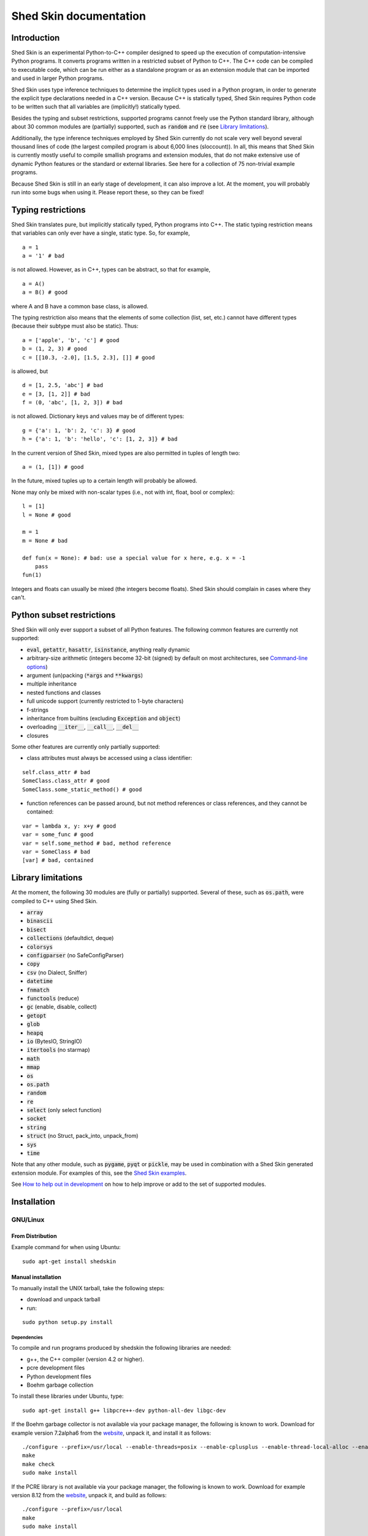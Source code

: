 Shed Skin documentation
=======================

Introduction
------------

Shed Skin is an experimental Python-to-C++ compiler designed to speed up the execution of computation-intensive Python programs. It converts programs written in a restricted subset of Python to C++. The C++ code can be compiled to executable code, which can be run either as a standalone program or as an extension module that can be imported and used in larger Python programs.

Shed Skin uses type inference techniques to determine the implicit types used in a Python program, in order to generate the explicit type declarations needed in a C++ version. Because C++ is statically typed, Shed Skin requires Python code to be written such that all variables are (implicitly!) statically typed.

Besides the typing and subset restrictions, supported programs cannot freely use the Python standard library, although about 30 common modules are (partially) supported, such as :code:`random` and :code:`re` (see `Library limitations`_).

Additionally, the type inference techniques employed by Shed Skin currently do not scale very well beyond several thousand lines of code (the largest compiled program is about 6,000 lines (sloccount)). In all, this means that Shed Skin is currently mostly useful to compile smallish programs and extension modules, that do not make extensive use of dynamic Python features or the standard or external libraries. See here for a collection of 75 non-trivial example programs.

Because Shed Skin is still in an early stage of development, it can also improve a lot. At the moment, you will probably run into some bugs when using it. Please report these, so they can be fixed!

Typing restrictions
-------------------

Shed Skin translates pure, but implicitly statically typed, Python programs into C++. The static typing restriction means that variables can only ever have a single, static type. So, for example,

::

  a = 1
  a = '1' # bad

is not allowed. However, as in C++, types can be abstract, so that for example,

::

  a = A()
  a = B() # good

where A and B have a common base class, is allowed.

The typing restriction also means that the elements of some collection (list, set, etc.) cannot have different types (because their subtype must also be static). Thus:

::

  a = ['apple', 'b', 'c'] # good
  b = (1, 2, 3) # good
  c = [[10.3, -2.0], [1.5, 2.3], []] # good

is allowed, but

::

  d = [1, 2.5, 'abc'] # bad
  e = [3, [1, 2]] # bad
  f = (0, 'abc', [1, 2, 3]) # bad

is not allowed. Dictionary keys and values may be of different types:

::

  g = {'a': 1, 'b': 2, 'c': 3} # good
  h = {'a': 1, 'b': 'hello', 'c': [1, 2, 3]} # bad

In the current version of Shed Skin, mixed types are also permitted in tuples of length two:

::

  a = (1, [1]) # good

In the future, mixed tuples up to a certain length will probably be allowed.

None may only be mixed with non-scalar types (i.e., not with int, float, bool or complex):

::

  l = [1]
  l = None # good

  m = 1
  m = None # bad

  def fun(x = None): # bad: use a special value for x here, e.g. x = -1
      pass
  fun(1)

Integers and floats can usually be mixed (the integers become floats). Shed Skin should complain in cases where they can't.

Python subset restrictions
--------------------------

Shed Skin will only ever support a subset of all Python features. The following common features are currently not supported:

* :code:`eval`, :code:`getattr`, :code:`hasattr`, :code:`isinstance`, anything really dynamic
* arbitrary-size arithmetic (integers become 32-bit (signed) by default on most architectures, see `Command-line options`_)
* argument (un)packing (:code:`*args` and :code:`**kwargs`)
* multiple inheritance
* nested functions and classes
* full unicode support (currently restricted to 1-byte characters)
* f-strings
* inheritance from builtins (excluding :code:`Exception` and :code:`object`)
* overloading :code:`__iter__`, :code:`__call__`, :code:`__del__`
* closures

Some other features are currently only partially supported:

* class attributes must always be accessed using a class identifier:

::

  self.class_attr # bad
  SomeClass.class_attr # good
  SomeClass.some_static_method() # good

* function references can be passed around, but not method references or class references, and they cannot be contained:

::

  var = lambda x, y: x+y # good
  var = some_func # good
  var = self.some_method # bad, method reference
  var = SomeClass # bad
  [var] # bad, contained

Library limitations
-------------------

At the moment, the following 30 modules are (fully or partially) supported. Several of these, such as :code:`os.path`, were compiled to C++ using Shed Skin.

* :code:`array`
* :code:`binascii`
* :code:`bisect`
* :code:`collections` (defaultdict, deque)
* :code:`colorsys`
* :code:`configparser` (no SafeConfigParser)
* :code:`copy`
* :code:`csv` (no Dialect, Sniffer)
* :code:`datetime`
* :code:`fnmatch`
* :code:`functools` (reduce)
* :code:`gc` (enable, disable, collect)
* :code:`getopt`
* :code:`glob`
* :code:`heapq`
* :code:`io` (BytesIO, StringIO)
* :code:`itertools` (no starmap)
* :code:`math`
* :code:`mmap`
* :code:`os`
* :code:`os.path`
* :code:`random`
* :code:`re`
* :code:`select` (only select function)
* :code:`socket`
* :code:`string`
* :code:`struct` (no Struct, pack_into, unpack_from)
* :code:`sys`
* :code:`time`

Note that any other module, such as :code:`pygame`, :code:`pyqt` or :code:`pickle`, may be used in combination with a Shed Skin generated extension module. For examples of this, see the `Shed Skin examples <https://github.com/shedskin/shedskin/tree/master/examples>`_.

See `How to help out in development`_ on how to help improve or add to the set of supported modules.

Installation
------------

GNU/Linux
~~~~~~~~~

From Distribution
``````````````````

Example command for when using Ubuntu:

::

  sudo apt-get install shedskin

Manual installation
```````````````````

To manually install the UNIX tarball, take the following steps:

* download and unpack tarball
* run:

::

  sudo python setup.py install

Dependencies
............

To compile and run programs produced by shedskin the following libraries are needed:

* g++, the C++ compiler (version 4.2 or higher).
* pcre development files
* Python development files
* Boehm garbage collection

To install these libraries under Ubuntu, type:

::

  sudo apt-get install g++ libpcre++-dev python-all-dev libgc-dev

If the Boehm garbage collector is not available via your package manager, the following is known to work. Download for example version 7.2alpha6 from the `website <http://www.hboehm.info/gc/>`__, unpack it, and install it as follows:

::

  ./configure --prefix=/usr/local --enable-threads=posix --enable-cplusplus --enable-thread-local-alloc --enable-large-config
  make
  make check
  sudo make install

If the PCRE library is not available via your package manager, the following is known to work. Download for example version 8.12 from the `website <http://www.pcre.org/>`__, unpack it, and build as follows:

::

  ./configure --prefix=/usr/local
  make
  sudo make install

OSX
~~~

Manual installation
```````````````````

To install the UNIX tarball on an **OSX** system, take the following steps:

* download and unpack tarball
* run:

::

  sudo python setup.py install

Dependencies
............

To compile and run programs produced by shedskin the following libraries are needed:

* g++, the C++ compiler (version 4.2 or higher; comes with the Apple XCode development environment?)
* pcre development files
* Python development files
* Boehm garbage collection

If the Boehm garbage collector is not available via your package manager, the following is known to work. Download for example version 7.2alpha6 from the `website <http://www.hboehm.info/gc/>`__, unpack it, and install it as follows:

::

  ./configure --prefix=/usr/local --enable-threads=posix --enable-cplusplus --enable-thread-local-alloc --enable-large-config
  make
  make check
  sudo make install

If the PCRE library is not available via your package manager, the following is known to work. Download for example version 8.12 from the `website <http://www.pcre.org/>`__, unpack it, and build as follows:

::

  ./configure --prefix=/usr/local
  make
  sudo make install

Windows
~~~~~~~

Shedskin 0.9.4 is the latest version to support Windows out-of-the-box. With 0.9.7, we hope to add easy Windows support again.

It is possible to use Shedskin master under Windows, but it requires some manual steps.

First, install msys64 and mingw64. Then start a mingw32, mingw64 or ucrt64 shell, and install the shedskin dependencies:

::

  pacman -S libgc
  pacman -S libgc-devel
  pacman -S libpcre
  pacman -S pcre-devel
  pacman -S python-devel

It should now be possible to use Shedskin from the shell.

Compiling a standalone program
------------------------------

To compile the following simple test program, called ``test.py``:

::

  print('hello, world!')

Type:

::

  shedskin translate test

This will create two C++ files, called ``test.cpp`` and ``test.hpp``, as well as a ``Makefile``.

To create an executable file, called ``test`` (or ``test.exe``), type:

::

  make

Generating an extension module
------------------------------

To compile the following program, called ``simple_module.py``, as an extension module:

::

  # simple_module.py

  def func1(x):
      return x+1

  def func2(n):
      d = dict([(i, i*i)  for i in range(n)])
      return d

  if __name__ == '__main__':
      print(func1(5))
      print(func2(10))

Type:

::

  shedskin translate -e simple_module
  make

For 'make' to succeed, make sure to have the Python development files installed (under **Debian**, install ``python-dev``; under **Fedora**, install ``python-devel``).

Note that for type inference to be possible, the module must (indirectly) call its own functions. This is accomplished in the example by putting the function calls under the :code:`if __name__=='__main__'` statement, so that they are not executed when the module is imported. Functions only have to be called indirectly, so if func2 calls func1, the call to func1 can be omitted.

The extension module can now be simply imported and used as usual:

::

  >>> from simple_module import func1, func2
  >>> func1(5)
  6
  >>> func2(10)
  {0: 0, 1: 1, 2: 4, 3: 9, 4: 16, 5: 25, 6: 36, 7: 49, 8: 64, 9: 81}

Limitations
~~~~~~~~~~~

There are some important differences between using the compiled extension module and the original.

#. Only builtin scalar and container types (:code:`int`, :code:`float`, :code:`complex`, :code:`bool`, :code:`str`, :code:`bytes`, :code:`bytearray`, :code:`list`, :code:`tuple`, :code:`dict`, :code:`set`) as well as :code:`None` and instances of user-defined classes can be passed/returned. So for instance, anonymous functions and iterators are currently not supported.
#. Builtin objects are completely converted for each call/return from Shed Skin to CPython types and back, including their contents. This means you cannot change CPython builtin objects from the Shed Skin side and vice versa, and conversion may be slow. Instances of user-defined classes can be passed/returned without any conversion, and changed from either side.
#. Global variables are converted once, at initialization time, from Shed Skin to CPython. This means that the value of the CPython version and Shed Skin version can change independently. This problem can be avoided by only using constant globals, or by adding getter/setter functions.
#. Multiple (interacting) extension modules are not supported at the moment. Also, importing and using the Python version of a module and the compiled version at the same time may not work.

Numpy integration
~~~~~~~~~~~~~~~~~

Shed Skin does not currently come with direct support for Numpy. It is possible however to pass a Numpy array to a Shed Skin compiled extension module as a list, using its :code:`tolist` method. Note that this is very inefficient (see above), so it is only useful if a relatively large amount of time is spent inside the extension module. Consider the following example:

::

  # simple_module2.py

  def my_sum(a):
      """ compute sum of elements in list of lists (matrix) """
      h = len(a) # number of rows in matrix
      w = len(a[0]) # number of columns
      s = 0.0
      for i in range(h):
          for j in range(w):
              s += a[i][j]
      return s

  if __name__ == '__main__':
      print(my_sum([[1.0, 2.0], [3.0, 4.0]]))

After compiling this module as an extension module with Shed Skin, we can pass in a Numpy array as follows:

::

  >>> import numpy
  >>> import simple_module2
  >>> a = numpy.array(([1.0, 2.0], [3.0, 4.0]))
  >>> simple_module2.my_sum(a.tolist())
  10.0

Distributing binaries
---------------------

To use a generated binary on another system, make sure ``libgc`` and ``libpcre3`` are installed there. If they are not, and you cannot install them globally, you can place copies of these libraries into the same directory as the binary, using the following approach:

::

  $ ldd test
  libgc.so.1 => /usr/lib/libgc.so.1
  libpcre.so.3 => /lib/x86_64-linux-gnu/libpcre.so.3
  $ cp /usr/lib/libgc.so.1 .
  $ cp /lib/x86_64-linux-gnu/libpcre.so.3 .
  $ LD_LIBRARY_PATH=. ./test

Note that both systems have to be 32- or 64-bit for this to work. If not, Shed Skin must be installed on the other system, to recompile the binary.

Multiprocessing
---------------

Suppose we have defined the following function in a file, called ``meuk.py``:

::

  def part_sum(start, end):
      """ calculate partial sum """
      sum = 0
      for x in range(start, end):
          if x % 2 == 0:
              sum -= 1.0 / x
          else:
              sum += 1.0 / x
      return sum

  if __name__ == '__main__':
      part_sum(1, 10)

To compile this into an extension module, type:

::

  shedskin translate -e meuk
  make

To use the generated extension module with the :code:`multiprocessing` standard library module, simply add a pure-Python wrapper:

::

  from multiprocessing import Pool

  def part_sum((start, end)):
      import meuk
      return meuk.part_sum(start, end)

  pool = Pool(processes=2)
  print(sum(pool.map(part_sum, [(1,10000000), (10000001, 20000000)])))

Calling C/C++ code
------------------

To call manually written C/C++ code, follow these steps:

* Provide Shed Skin with enough information to perform type inference, by providing it with a *type model* of the C/C++ code. Suppose we wish to call a simple function that returns a list with the n smallest prime numbers larger than some number. The following type model, contained in a file called ``stuff.py``, is sufficient for Shed Skin to perform type inference:

::

  #stuff.py

  def more_primes(n, nr=10):
      return [1]

* To actually perform type inference, create a test program, called ``test.py``, that uses the type model, and compile it:

::

  #test.py

  import stuff
  print(stuff.more_primes(100))

::

  shedskin translate test

* Besides ``test.py``, this also compiles ``stuff.py`` to C++. Now you can fill in manual C/C++ code in ``stuff.cpp``. To avoid that it is overwritten the next time ``test.py`` is compiled, move ``stuff.*`` to the Shed Skin ``lib/`` dir.

Standard library
~~~~~~~~~~~~~~~~

By moving ``stuff.*`` to ``lib/``, we have in fact added support for an arbitrary library module to Shed Skin. Other programs compiled by Shed Skin can now import :code:`stuff` and use :code:`more_primes`. In fact, in the ``lib/`` directory, you can find type models and implementations for all supported modules. As you may notice, some have been partially converted to C++ using Shed Skin.

Shed Skin types
~~~~~~~~~~~~~~~

Shed Skin reimplements the Python builtins with its own set of C++ classes. These have a similar interface to their Python counterparts, so they should be easy to use (provided you have some basic C++ knowledge.) See the class definitions in ``lib/builtin.hpp`` for details. If in doubt, convert some equivalent Python code to C++, and have a look at the result!

Command-line options
--------------------

shedskin has recently adopted a command-line api with subcommands:

::

  $ shedskin --help
  usage: shedskin [-h] {analyze,translate,build,run,test} ...

  Restricted-Python-to-C++ Compiler

  options:
    -h, --help            show this help message and exit

  subcommands:
      analyze             analyze and validate python module
      translate           translate python module to cpp
      build               build translated module
      run                 run built and translated module
      test                run tests


The historical behaviour is provided by the `translate` subcommand,
with the other commands except `analyze` requiring `cmake <https://cmake.org/>`_ to work.

analyze
~~~~~~~

The `analyze` command is intended to provided analysis and validation of a shedskin target without code-generation.

::

  $ shedskin analyze --help
  usage: shedskin analyze [-h] name

  positional arguments:
    name        Python file or module to analyze

  options:
    -h, --help  show this help message and exit

build
~~~~~

The `build` command calls `shedskin translate` on a target via cmake, generates a suitable `CMakeLists.txt` file
and then builds it, placing build artefacts in a `build` directory.

::

  $ shedskin build --help
  usage: shedskin build [-h] [--generator G] [--jobs N] [--build-type T] [--test] [--reset] [--conan]
                        [--spm] [--extproject] [--ccache] [--target TARGET [TARGET ...]] [-a]
                        [-d DEBUG] [-e] [-f] [-F FLAGS] [-L [LIB ...]] [-l] [-m MAKEFILE]
                        [-o OUTPUTDIR] [-r] [-s] [-x] [--noassert] [--nobounds] [--nogc] [--nogcwarns]
                        [--nomakefile] [--nowrap]
                        name

  positional arguments:
    name                  Python file or module to compile

  options:
    -h, --help            show this help message and exit
    --generator G         specify a cmake build system generator
    --jobs N              build and run in parallel using N jobs
    --build-type T        set cmake build type (default: 'Debug')
    --test                run ctest
    --reset               reset cmake build
    --conan               install cmake dependencies with conan
    --spm                 install cmake dependencies with spm
    --extproject          install cmake dependencies with externalproject
    --ccache              enable ccache with cmake
    --target TARGET [TARGET ...]
                          build only specified cmake targets
    -a, --ann             Output annotated source code (.ss.py)
    -d DEBUG, --debug DEBUG
                          Set debug level
    -e, --extmod          Generate extension module
    -f, --float           Use 32-bit floating point numbers
    -F FLAGS, --flags FLAGS
                          Provide alternate Makefile flags
    -L [LIB ...], --lib [LIB ...]
                          Add a library directory
    -l, --long            Use long long '64-bit' integers
    -m MAKEFILE, --makefile MAKEFILE
                          Specify alternate Makefile name
    -o OUTPUTDIR, --outputdir OUTPUTDIR
                          Specify output directory for generated files
    -r, --random          Use fast random number generator (rand())
    -s, --silent          Silent mode, only show warnings
    -x, --traceback       Print traceback for uncaught exceptions
    --noassert            Disable assert statements
    --nobounds            Disable bounds checking
    --nogc                Disable garbage collection
    --nogcwarns           Disable runtime GC warnings
    --nomakefile          Disable makefile generation
    --nowrap              Disable wrap-around checking


run
~~~

The `run` command does everything the `build` command does and then runs the resultant executable.

::

  $ shedskin run --help
  usage: shedskin run [-h] [--generator G] [--jobs N] [--build-type T] [--test] [--reset] [--conan]
                      [--spm] [--extproject] [--ccache] [--target TARGET [TARGET ...]] [-a] [-d DEBUG]
                      [-e] [-f] [-F FLAGS] [-L [LIB ...]] [-l] [-m MAKEFILE] [-o OUTPUTDIR] [-r] [-s]
                      [-x] [--noassert] [--nobounds] [--nogc] [--nogcwarns] [--nomakefile] [--nowrap]
                      name

  positional arguments:
    name                  Python file or module to run

  options:
    -h, --help            show this help message and exit
    --generator G         specify a cmake build system generator
    --jobs N              build and run in parallel using N jobs
    --build-type T        set cmake build type (default: 'Debug')
    --test                run ctest
    --reset               reset cmake build
    --conan               install cmake dependencies with conan
    --spm                 install cmake dependencies with spm
    --extproject          install cmake dependencies with externalproject
    --ccache              enable ccache with cmake
    --target TARGET [TARGET ...]
                          build only specified cmake targets
    -a, --ann             Output annotated source code (.ss.py)
    -d DEBUG, --debug DEBUG
                          Set debug level
    -e, --extmod          Generate extension module
    -f, --float           Use 32-bit floating point numbers
    -F FLAGS, --flags FLAGS
                          Provide alternate Makefile flags
    -L [LIB ...], --lib [LIB ...]
                          Add a library directory
    -l, --long            Use long long '64-bit' integers
    -m MAKEFILE, --makefile MAKEFILE
                          Specify alternate Makefile name
    -o OUTPUTDIR, --outputdir OUTPUTDIR
                          Specify output directory for generated files
    -r, --random          Use fast random number generator (rand())
    -s, --silent          Silent mode, only show warnings
    -x, --traceback       Print traceback for uncaught exceptions
    --noassert            Disable assert statements
    --nobounds            Disable bounds checking
    --nogc                Disable garbage collection
    --nogcwarns           Disable runtime GC warnings
    --nomakefile          Disable makefile generation
    --nowrap              Disable wrap-around checking

test
~~~~

The `test`` command provides builtin test discovery and running.

Basically `cd shedskin/tests` or `cd shedskin/examples` and then type the following:

::

  shedskin test

command-line options are extensive:

::

  $ shedskin test --help
  usage: shedskin test [-h] [-e] [--dryrun] [--include PATTERN] [--check] [--modified] [--nocleanup]
                      [--pytest] [--run TEST] [--stoponfail] [--run-errs] [--progress] [--debug]
                      [--generator G] [--jobs N] [--build-type T] [--reset] [--conan] [--spm]
                      [--extproject] [--ccache] [--target TARGET [TARGET ...]]

  options:
    -h, --help            show this help message and exit
    -e, --extmod          Generate extension module
    --dryrun              dryrun without any changes
    --include PATTERN     provide regex of tests to include with cmake
    --check               check testfile py syntax before running
    --modified            run only recently modified test
    --nocleanup           do not cleanup built test
    --pytest              run pytest before each test run
    --run TEST            run single test
    --stoponfail          stop when first failure happens in ctest
    --run-errs            run error/warning message tests
    --progress            enable short progress output from ctest
    --debug               set cmake debug on
    --generator G         specify a cmake build system generator
    --jobs N              build and run in parallel using N jobs
    --build-type T        set cmake build type (default: 'Debug')
    --reset               reset cmake build
    --conan               install cmake dependencies with conan
    --spm                 install cmake dependencies with spm
    --extproject          install cmake dependencies with externalproject
    --ccache              enable ccache with cmake
    --target TARGET [TARGET ...]
                          build only specified cmake targets


translate
~~~~~~~~~

The shedskin translate command can be given the following options:

::

  usage: shedskin translate [-h] [-a] [-d DEBUG] [-e] [-f] [-F FLAGS]
                            [-L [LIB ...]] [-l] [-m MAKEFILE] [-o OUTPUTDIR]
                            [-r] [-s] [-x] [--noassert] [-b] [--nogc]
                            [--nogcwarns] [--nomakefile] [--nowrap]
                            name

  positional arguments:
    name                  Python file or module to compile

  options:
    -h, --help            show this help message and exit
    -a, --ann             Output annotated source code (.ss.py)
    -d DEBUG, --debug DEBUG
                          Set debug level
    -e, --extmod          Generate extension module
    -f, --float           Use 32-bit floating point numbers
    -F FLAGS, --flags FLAGS
                          Provide alternate Makefile flags
    -L [LIB ...], --lib [LIB ...]
                          Add a library directory
    -l, --long            Use long long '64-bit' integers
    -m MAKEFILE, --makefile MAKEFILE
                          Specify alternate Makefile name
    -o OUTPUTDIR, --outputdir OUTPUTDIR
                          Specify output directory for generated files
    -r, --random          Use fast random number generator (rand())
    -s, --silent          Silent mode, only show warnings
    -x, --traceback       Print traceback for uncaught exceptions
    --noassert            Disable assert statements
    -b, --nobounds        Disable bounds checking
    --nogc                Disable garbage collection
    --nogcwarns           Disable runtime GC warnings
    --nomakefile          Disable makefile generation
    --nowrap              Disable wrap-around checking


For example, to compile the file ``test.py`` as an extension module, type

::

  shedskin translate –e test

or

::

  shedskin translate ––extmod test

Using :code:`-b` or :code:`--nobounds` is also very common, as it disables out-of-bounds exceptions (:code:`IndexError`), which can have a large impact on performance.

::

  a = [1, 2, 3]
  print(a[5]) # invalid index: out of bounds

.. _performance-tips:

Performance tips and tricks
---------------------------

Performance tips
~~~~~~~~~~~~~~~~

* Small memory allocations (e.g. creating a new tuple, list or class instance..) typically do not slow down Python programs by much. However, after compilation to C++, they can quickly become a bottleneck. This is because for each allocation, memory has to be requested from the system, the memory has to be garbage-collected, and many memory allocations are further likely to cause cache misses. The key to getting very good performance is often to reduce the number of small allocations, for example by rewriting a small list comprehension by a for loop or by avoiding intermediate tuples in some calculation.
* But note that for the idiomatic :code:`for a, b in enumerate(..)`, :code:`for a, b in enumerate(..)` and :code:`for a, b in somedict.iteritems()`, the intermediate small objects are optimized away, and that 1-length strings are cached.
* Several Python features (that may slow down generated code) are not always necessary, and can be turned off. See the section `Command-line options` for details. Turning off bounds checking is usually a very safe optimization, and can help a lot for indexing-heavy code.
* Attribute access is faster in the generated code than indexing. For example, :code:`v.x * v.y * v.z` is faster than :code:`v[0] * v[1] * v[2]`.
* Shed Skin takes the flags it sends to the C++ compiler from the :code:`FLAGS*` files in the Shed Skin installation directory. These flags can be modified, or overruled by creating a local file named ``FLAGS``.
* When doing float-heavy calculations, it is not always necessary to follow exact IEEE floating-point specifications. Avoiding this by adding -ffast-math can sometimes greatly improve performance.
* Profile-guided optimization can help to squeeze out even more performance. For a recent version of GCC, first compile and run the generated code with :code:`-fprofile-generate`, then with :code:`-fprofile-use`.
* For best results, configure a recent version of the Boehm GC using :code:`CPPFLAGS="-O3 -march=native" ./configure --enable-cplusplus --enable-threads=pthreads --enable-thread-local-alloc --enable-large-config --enable-parallel-mark`. The last option allows the GC to take advantage of having multiple cores.
* When optimizing, it is extremely useful to know exactly how much time is spent in each part of your program. The program `Gprof2Dot <https://github.com/jrfonseca/gprof2dot>`_ can be used to generate beautiful graphs for a stand-alone program, as well as the original Python code. The program `OProfile <http://oprofile.sourceforge.net/news/>`_ can be used to profile an extension module.

To use Gprof2dot, download ``gprof2dot.py`` from the website, and install Graphviz. Then:

::

  shedskin translate program
  make program_prof
  ./program_prof
  gprof program_prof | gprof2dot.py | dot -Tpng -ooutput.png

To use OProfile, install it and use it as follows.

::

  shedskin translate -e extmod
  make
  sudo opcontrol --start
  python main_program_that_imports_extmod
  sudo opcontrol --shutdown
  opreport -l extmod.so

Tricks
~~~~~~

* The following two code fragments work the same, but only the second one is supported:

::

  statistics = {'nodes': 28, 'solutions': set()}

  class statistics: pass
  s = statistics(); s.nodes = 28; s.solutions = set()

* The evaluation order of arguments to a function or print changes with translation to C++, so it's better not to depend on this:

::

  print('hoei', raw_input()) # raw_input is called before printing 'hoei'!

* Tuples with different types of elements and length > 2 are currently not supported. It can however be useful to 'simulate' them:

::

  class mytuple:
      def __init__(self, a, b, c):
          self.a, self.b, self.c = a, b, c

* Block comments surrounded by #{ and #} are ignored by Shed Skin. This can be used to comment out code that cannot be compiled. For example, the following will only produce a plot when run using CPython:

::

  print("x =", x)
  print("y =", y)
  #{
  import pylab as pl
  pl.plot(x, y)
  pl.show()
  #}

How to help out in development
------------------------------

Open source projects thrive on feedback. Please send in bug reports, patches or other code, or suggestions about this document; or join the mailing list and start or participate in discussions. There is also `an “easytask” issue label <https://github.com/shedskin/shedskin/issues?q=is%3Aissue+is%3Aopen+label%3Aeasytask>`_ for possible tasks to start out with.

If you are a student, you might want to consider applying for the yearly Google Summer of Code or GHOP projects. Shed Skin has so far successfully participated in one Summer of Code and one GHOP.
